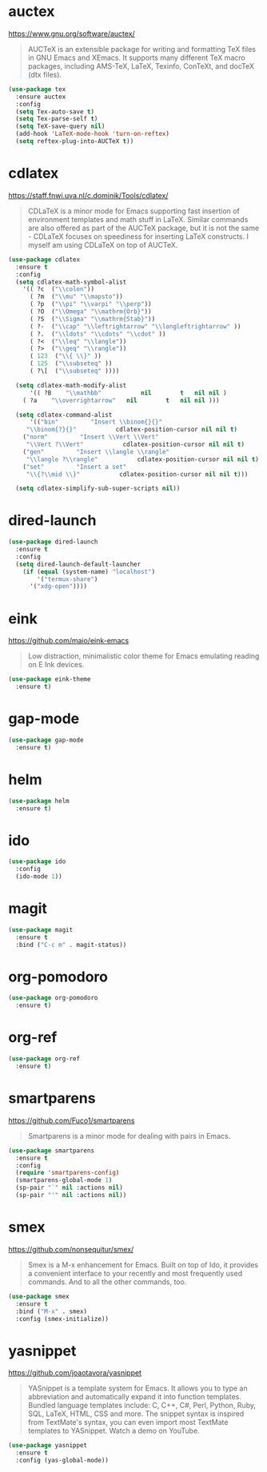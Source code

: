 #+options: toc:nil date:nil author:nil

#+latex_header: \usepackage{listings}

* auctex

  https://www.gnu.org/software/auctex/

  #+BEGIN_QUOTE
  AUCTeX is an extensible package for writing and formatting TeX files
  in GNU Emacs and XEmacs. It supports many different TeX macro
  packages, including AMS-TeX, LaTeX, Texinfo, ConTeXt, and docTeX
  (dtx files).
  #+END_QUOTE

  #+begin_src emacs-lisp
(use-package tex
  :ensure auctex
  :config
  (setq Tex-auto-save t)
  (setq Tex-parse-self t)
  (setq TeX-save-query nil)
  (add-hook 'LaTeX-mode-hook 'turn-on-reftex)
  (setq reftex-plug-into-AUCTeX t))
  #+end_src

* cdlatex

  https://staff.fnwi.uva.nl/c.dominik/Tools/cdlatex/

  #+BEGIN_QUOTE
  CDLaTeX is a minor mode for Emacs supporting fast insertion of
  environment templates and math stuff in LaTeX. Similar commands are
  also offered as part of the AUCTeX package, but it is not the same -
  CDLaTeX focuses on speediness for inserting LaTeX constructs. I
  myself am using CDLaTeX on top of AUCTeX.
  #+END_QUOTE

  #+begin_src emacs-lisp
(use-package cdlatex
  :ensure t
  :config
  (setq cdlatex-math-symbol-alist
	'(( ?c  ("\\colon"))
	  ( ?m  ("\\mu" "\\mapsto"))
	  ( ?p  ("\\pi" "\\varpi" "\\perp"))
	  ( ?O  ("\\Omega" "\\mathrm{Orb}"))
	  ( ?S  ("\\Sigma" "\\mathrm{Stab}"))
	  ( ?-  ("\\cap" "\\leftrightarrow" "\\longleftrightarrow" ))
	  ( ?.  ("\\ldots" "\\cdots" "\\cdot" ))
	  ( ?<  ("\\leq" "\\langle"))
	  ( ?>  ("\\geq" "\\rangle"))
	  ( 123  ("\\{ \\}" ))
	  ( 125  ("\\subseteq" ))
	  ( ?\[  ("\\subseteq" ))))

  (setq cdlatex-math-modify-alist
      '(( ?B    "\\mathbb"           nil        t   nil nil )
	( ?a    "\\overrightarrow"   nil        t   nil nil )))

  (setq cdlatex-command-alist
      '(("bin"         "Insert \\binom{}{}"
	 "\\binom{?}{}"           cdlatex-position-cursor nil nil t)
	("norm"         "Insert \\Vert \\Vert"
	 "\\Vert ?\\Vert"           cdlatex-position-cursor nil nil t)
	("gen"         "Insert \\langle \\rangle"
	 "\\langle ?\\rangle"           cdlatex-position-cursor nil nil t)
	("set"         "Insert a set"
	 "\\{?\\mid \\}"           cdlatex-position-cursor nil nil t)))

  (setq cdlatex-simplify-sub-super-scripts nil))
  #+end_src

* dired-launch

  #+BEGIN_SRC emacs-lisp
(use-package dired-launch
  :ensure t
  :config
  (setq dired-launch-default-launcher
	(if (equal (system-name) "localhost")
	    '("termux-share")
	  '("xdg-open"))))
  #+END_SRC

* eink

  https://github.com/maio/eink-emacs

  #+BEGIN_QUOTE
  Low distraction, minimalistic color theme for Emacs emulating
  reading on E Ink devices.
  #+END_QUOTE

  #+begin_src emacs-lisp
(use-package eink-theme
  :ensure t)
  #+end_src

* gap-mode

  #+begin_src emacs-lisp
(use-package gap-mode
  :ensure t)
  #+end_src

* helm

  #+begin_src emacs-lisp
(use-package helm
  :ensure t)
  #+end_src

* ido

  #+begin_src emacs-lisp
(use-package ido
  :config
  (ido-mode 1))
  #+end_src

* magit

  #+begin_src emacs-lisp
(use-package magit
  :ensure t
  :bind ("C-c m" . magit-status))
  #+end_src

* org-pomodoro

  #+begin_src emacs-lisp
(use-package org-pomodoro
  :ensure t)
  #+end_src

* org-ref

  #+begin_src emacs-lisp
(use-package org-ref
  :ensure t)
  #+end_src

* smartparens

  https://github.com/Fuco1/smartparens

  #+BEGIN_QUOTE
  Smartparens is a minor mode for dealing with pairs in Emacs.
  #+END_QUOTE

  #+begin_src emacs-lisp
(use-package smartparens
  :ensure t
  :config
  (require 'smartparens-config)
  (smartparens-global-mode 1)
  (sp-pair "`" nil :actions nil)
  (sp-pair "'" nil :actions nil))
  #+end_src

* smex

  https://github.com/nonsequitur/smex/

  #+BEGIN_QUOTE
  Smex is a M-x enhancement for Emacs. Built on top of Ido, it
  provides a convenient interface to your recently and most frequently
  used commands. And to all the other commands, too.
  #+END_QUOTE

  #+begin_src emacs-lisp
(use-package smex
  :ensure t
  :bind ("M-x" . smex)
  :config (smex-initialize))
  #+end_src

* yasnippet

  https://github.com/joaotavora/yasnippet

  #+BEGIN_QUOTE
  YASnippet is a template system for Emacs. It allows you to type an
  abbreviation and automatically expand it into function
  templates. Bundled language templates include: C, C++, C#, Perl,
  Python, Ruby, SQL, LaTeX, HTML, CSS and more. The snippet syntax is
  inspired from TextMate's syntax, you can even import most TextMate
  templates to YASnippet. Watch a demo on YouTube.
  #+END_QUOTE

  #+begin_src emacs-lisp
(use-package yasnippet
  :ensure t
  :config (yas-global-mode))
  #+end_src


* COMMENT Not for termux

** ob-ipython

** sage-shell-mode
